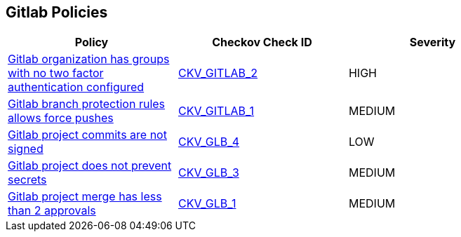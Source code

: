 == Gitlab Policies

[width=85%]
[cols="1,1,1"]
|===
|Policy|Checkov Check ID| Severity

|xref:ensure-all-gitlab-groups-require-two-factor-authentication.adoc[Gitlab organization has groups with no two factor authentication configured]
| https://github.com/bridgecrewio/checkov/tree/master/checkov/gitlab/checks/two_factor_authentication.py[CKV_GITLAB_2]
|HIGH


|xref:ensure-gitlab-branch-protection-rules-does-not-allow-force-pushes.adoc[Gitlab branch protection rules allows force pushes]
| https://github.com/bridgecrewio/checkov/tree/master/checkov/gitlab/checks/merge_requests_approvals.py[CKV_GITLAB_1]
|MEDIUM


|xref:ensure-gitlab-commits-are-signed.adoc[Gitlab project commits are not signed]
| https://github.com/bridgecrewio/checkov/tree/master/checkov/terraform/checks/resource/gitlab/RejectUnsignedCommits.py[CKV_GLB_4]
|LOW


|xref:ensure-gitlab-prevent-secrets-is-enabled.adoc[Gitlab project does not prevent secrets]
| https://github.com/bridgecrewio/checkov/tree/master/checkov/terraform/checks/resource/gitlab/PreventSecretsEnabled.py[CKV_GLB_3]
|MEDIUM


|xref:merge-requests-do-not-require-two-or-more-approvals-to-merge.adoc[Gitlab project merge has less than 2 approvals]
| https://github.com/bridgecrewio/checkov/tree/master/checkov/terraform/checks/resource/gitlab/RequireTwoApprovalsToMerge.py[CKV_GLB_1]
|MEDIUM


|===

